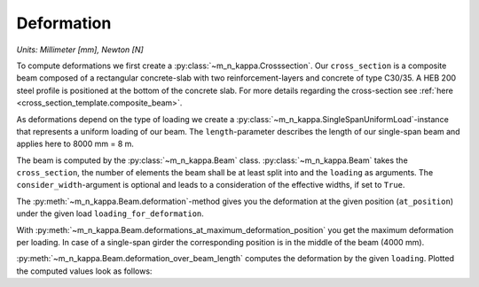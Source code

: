 .. _examples.deformation:

Deformation
***********

*Units: Millimeter [mm], Newton [N]*

.. altair-plot::
   :output: None
   :hide-code:

   # configuration of altair-plot
   import altair as alt
   alt.themes.enable('quartz')

To compute deformations we first create a :py:class:`~m_n_kappa.Crosssection`.
Our ``cross_section`` is a composite beam composed of a rectangular concrete-slab
with two reinforcement-layers and concrete of type C30/35.
A HEB 200 steel profile is positioned at the bottom of the concrete slab.
For more details regarding the cross-section see :ref:`here <cross_section_template.composite_beam>`.

.. altair-plot::
   :output: repr

   from m_n_kappa import IProfile, Steel, Rectangle, Concrete, RebarLayer, Reinforcement
   concrete_slab = Rectangle(top_edge=0.0, bottom_edge=100, width=2000)
   concrete = Concrete(f_cm=30+8, )
   concrete_section = concrete_slab + concrete
   reinforcement = Reinforcement(f_s=500, f_su=550, failure_strain=0.15)
   top_layer = RebarLayer(
      centroid_z=25, width=2000, rebar_horizontal_distance=200, rebar_diameter=10)
   top_rebar_layer = reinforcement + top_layer
   bottom_layer = RebarLayer(
      centroid_z=75, width=2000, rebar_horizontal_distance=100, rebar_diameter=10)
   bottom_rebar_layer = reinforcement + bottom_layer
   i_profile = IProfile(
      top_edge=100.0, b_fo=200, t_fo=15, h_w=200-2*15, t_w=15, centroid_y=0.0)
   steel = Steel(f_y=355.0, f_u=400, failure_strain=0.15)
   steel_section = i_profile + steel
   cross_section = concrete_section + top_rebar_layer + bottom_rebar_layer + steel_section

As deformations depend on the type of loading we create a :py:class:`~m_n_kappa.SingleSpanUniformLoad`-instance
that represents a uniform loading of our beam.
The ``length``-parameter describes the length of our single-span beam and applies here to 8000 mm = 8 m.

.. altair-plot::
   :output: repr

   from m_n_kappa import SingleSpanUniformLoad
   loading = SingleSpanUniformLoad(length=8000)

The beam is computed by the :py:class:`~m_n_kappa.Beam` class.
:py:class:`~m_n_kappa.Beam` takes the ``cross_section``, the number of elements the
beam shall be at least split into and the ``loading`` as arguments.
The ``consider_width``-argument is optional and leads to a consideration of the effective widths,
if set to ``True``.

.. altair-plot::
   :output: repr

   from m_n_kappa import Beam
   beam = Beam(
       cross_section=cross_section, element_number=10, load=loading, consider_widths=False)

The :py:meth:`~m_n_kappa.Beam.deformation`-method gives you the deformation at the given position (``at_position``)
under the given load ``loading_for_deformation``.

.. altair-plot::
   :output: repr

   loading_for_deformation = SingleSpanUniformLoad(length=8000, load=10)
   beam.deformation(at_position=4000, load=loading_for_deformation)

With :py:meth:`~m_n_kappa.Beam.deformations_at_maximum_deformation_position` you get the maximum deformation
per loading.
In case of a single-span girder the corresponding position is in the middle of the beam (4000 mm).

.. altair-plot::

   maximum_deformation = beam.deformations_at_maximum_deformation_position()

   import pandas as pd
   df = pd.DataFrame(
        {'loadings': maximum_deformation.loadings(factor=0.001),
         'deformations': maximum_deformation.values()})

   import altair as alt
   alt.Chart(df, background='#00000000').mark_line().encode(
      x=alt.X('deformations', title='Deformation [mm]'),
      y=alt.Y('loadings', title='Loading [kN]'))

:py:meth:`~m_n_kappa.Beam.deformation_over_beam_length` computes the deformation by the given ``loading``.
Plotted the computed values look as follows:

.. altair-plot::

   deformations_over_length = beam.deformation_over_beam_length(load_step=loading_for_deformation)

   df = pd.DataFrame(
        {'positions': deformations_over_length.positions(),
         'deformations': deformations_over_length.values()})

   alt.Chart(df, height=100.0, background='#00000000').mark_line().encode(
       x=alt.X('positions', title='Beam position [mm]'),
       y=alt.Y('deformations', title='Deformation [mm]', scale=alt.Scale(reverse=True)))